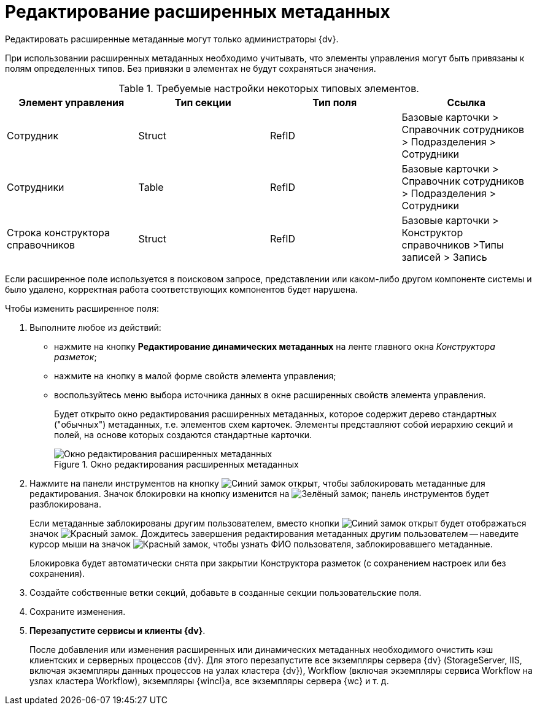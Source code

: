= Редактирование расширенных метаданных

Редактировать расширенные метаданные могут только администраторы {dv}.

При использовании расширенных метаданных необходимо учитывать, что элементы управления могут быть привязаны к полям определенных типов. Без привязки в элементах не будут сохраняться значения.

.Требуемые настройки некоторых типовых элементов.
[options="header"]
|===
|Элемент управления |Тип секции |Тип поля |Ссылка
|Сотрудник |Struct |RefID |Базовые карточки > Справочник сотрудников > Подразделения > Сотрудники
|Сотрудники |Table |RefID |Базовые карточки > Справочник сотрудников > Подразделения > Сотрудники
|Строка конструктора справочников |Struct |RefID |Базовые карточки > Конструктор справочников >Типы записей > Запись
|===

Если расширенное поле используется в поисковом запросе, представлении или каком-либо другом компоненте системы и было удалено, корректная работа соответствующих компонентов будет нарушена.

.Чтобы изменить расширенное поля:
. Выполните любое из действий:
* нажмите на кнопку *Редактирование динамических метаданных* на ленте главного окна _Конструктора разметок_;
* нажмите на кнопку в малой форме свойств элемента управления;
* воспользуйтесь меню выбора источника данных в окне расширенных свойств элемента управления.
+
Будет открыто окно редактирования расширенных метаданных, которое содержит дерево стандартных ("обычных") метаданных, т.е. элементов схем карточек. Элементы представляют собой иерархию секций и полей, на основе которых создаются стандартные карточки.
+
.Окно редактирования расширенных метаданных
image::lay_Metadata_edit.png[Окно редактирования расширенных метаданных]
+
. Нажмите на панели инструментов на кнопку image:buttons/unlocked-blue-fill.png[Синий замок открыт], чтобы заблокировать метаданные для редактирования. Значок блокировки на кнопку изменится на image:buttons/locked-green-contour.png[Зелёный замок]; панель инструментов будет разблокирована.
+
Если метаданные заблокированы другим пользователем, вместо кнопки image:buttons/unlocked-blue-fill.png[Синий замок открыт] будет отображаться значок image:buttons/locked-red-contour.png[Красный замок]. Дождитесь завершения редактирования метаданных другим пользователем -- наведите курсор мыши на значок image:buttons/locked-red-contour.png[Красный замок], чтобы узнать ФИО пользователя, заблокировавшего метаданные.
+
Блокировка будет автоматически снята при закрытии Конструктора разметок (с сохранением настроек или без сохранения).
+
. Создайте собственные ветки секций, добавьте в созданные секции пользовательские поля.
. Сохраните изменения.
. *Перезапустите сервисы и клиенты {dv}*.
+
После добавления или изменения расширенных или динамических метаданных необходимого очистить кэш клиентских и серверных процессов {dv}. Для этого перезапустите все экземпляры сервера {dv} (StorageServer, IIS, включая экземпляры данных процессов на узлах кластера {dv}), Workflow (включая экземпляры сервиса Workflow на узлах кластера Workflow), экземпляры {wincl}а, все экземпляры сервера {wc} и т. д.
